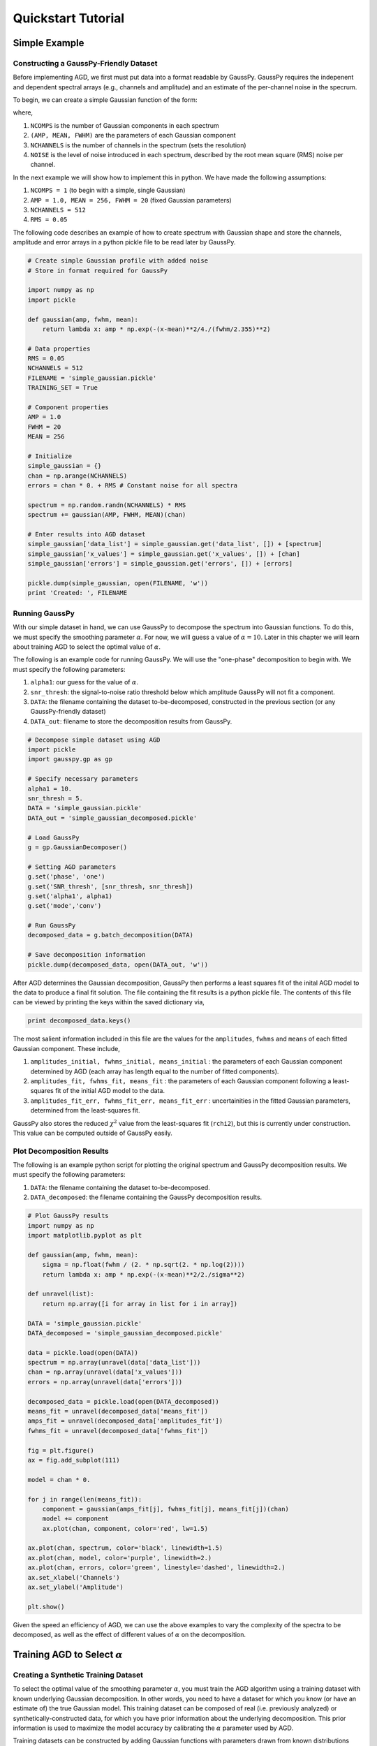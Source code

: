 .. _tutorial:

===================
Quickstart Tutorial
===================


Simple Example
=======================================

Constructing a GaussPy-Friendly Dataset
--------------------------------------
Before implementing AGD, we first must put data into a format readable by GaussPy. GaussPy requires the indepenent and dependent spectral arrays (e.g., channels and amplitude) and an estimate of the per-channel noise in the specrum.

To begin, we can create a simple Gaussian function of the form:

.. math::
    S(x_i) = \sum_{k=1}^{\texttt{NCOMPS}} {\texttt{AMP}_k} \exp\left[-\frac{4\ln 2 (x_i
    - \texttt{MEAN}_k)^2}{\texttt{FWHM}_k^2} \right] + \texttt{NOISE},
    \qquad i = 1, \cdots, \texttt{NCHANNELS}
    :label: spectra

where,

1. ``NCOMPS`` is the number of Gaussian components in each spectrum

2. ``(AMP, MEAN, FWHM)`` are the parameters of each Gaussian component

3. ``NCHANNELS`` is the number of channels in the spectrum (sets the resolution)

4. ``NOISE`` is the level of noise introduced in each spectrum, described by the root mean square (RMS) noise per channel.

In the next example we will show how to implement this in python. We
have made the following assumptions:

1. ``NCOMPS = 1`` (to begin with a simple, single Gaussian)

2. ``AMP = 1.0, MEAN = 256, FWHM = 20`` (fixed Gaussian parameters)

3. ``NCHANNELS = 512``

4. ``RMS = 0.05``

The following code describes an example of how to create spectrum with Gaussian shape and store the channels, amplitude and error arrays in a python pickle file to be read later by GaussPy.

.. code-block:: python

    # Create simple Gaussian profile with added noise
    # Store in format required for GaussPy

    import numpy as np
    import pickle

    def gaussian(amp, fwhm, mean):
        return lambda x: amp * np.exp(-(x-mean)**2/4./(fwhm/2.355)**2)

    # Data properties
    RMS = 0.05
    NCHANNELS = 512
    FILENAME = 'simple_gaussian.pickle'
    TRAINING_SET = True

    # Component properties
    AMP = 1.0
    FWHM = 20
    MEAN = 256

    # Initialize
    simple_gaussian = {}
    chan = np.arange(NCHANNELS)
    errors = chan * 0. + RMS # Constant noise for all spectra

    spectrum = np.random.randn(NCHANNELS) * RMS
    spectrum += gaussian(AMP, FWHM, MEAN)(chan)

    # Enter results into AGD dataset
    simple_gaussian['data_list'] = simple_gaussian.get('data_list', []) + [spectrum]
    simple_gaussian['x_values'] = simple_gaussian.get('x_values', []) + [chan]
    simple_gaussian['errors'] = simple_gaussian.get('errors', []) + [errors]

    pickle.dump(simple_gaussian, open(FILENAME, 'w'))
    print 'Created: ', FILENAME


Running GaussPy
----------------------------
With our simple dataset in hand, we can use GaussPy to decompose the spectrum into Gaussian functions. To do this, we must specify the smoothing parameter :math:`\alpha`. For now, we will guess a value of :math:`\alpha=10`. Later in this chapter we will learn about training AGD to select the optimal value of :math:`\alpha`.

The following is an example code for running GaussPy. We will use the "one-phase" decomposition to begin with. We must specify the following parameters:

1. ``alpha1``: our  guess for the value of :math:`\alpha`.

2. ``snr_thresh``: the signal-to-noise ratio threshold below which amplitude GaussPy will not fit a component.

3. ``DATA``: the filename containing the dataset to-be-decomposed, constructed in the previous section (or any GaussPy-friendly dataset)

4. ``DATA_out``: filename to store the decomposition results from GaussPy.

.. code-block:: python

    # Decompose simple dataset using AGD
    import pickle
    import gausspy.gp as gp

    # Specify necessary parameters
    alpha1 = 10.
    snr_thresh = 5.
    DATA = 'simple_gaussian.pickle'
    DATA_out = 'simple_gaussian_decomposed.pickle'

    # Load GaussPy
    g = gp.GaussianDecomposer()

    # Setting AGD parameters
    g.set('phase', 'one')
    g.set('SNR_thresh', [snr_thresh, snr_thresh])
    g.set('alpha1', alpha1)
    g.set('mode','conv')

    # Run GaussPy
    decomposed_data = g.batch_decomposition(DATA)

    # Save decomposition information
    pickle.dump(decomposed_data, open(DATA_out, 'w'))

After AGD determines the Gaussian decomposition, GaussPy then performs a least squares fit of the inital AGD model to the data to produce a final fit solution. The file containing the fit results is a python pickle file. The contents of this file can be viewed by printing the keys within the saved dictionary via,

.. code-block:: python

    print decomposed_data.keys()

The most salient information included in this file are the values for the ``amplitudes``, ``fwhms`` and ``means`` of each fitted Gaussian component. These include,

1. ``amplitudes_initial, fwhms_initial, means_initial`` : the parameters of each Gaussian component determined by AGD (each array has length equal to the number of fitted components).

2. ``amplitudes_fit, fwhms_fit, means_fit`` : the parameters of each Gaussian component following a least-squares fit of the initial AGD model to the data.

3. ``amplitudes_fit_err, fwhms_fit_err, means_fit_err`` : uncertainities in the fitted Gaussian parameters, determined from the least-squares fit.

GaussPy also stores the reduced :math:`\chi^2` value from the least-squares fit (``rchi2``), but this is currently under construction. This value can be computed outside of GaussPy easily.


Plot Decomposition Results
----------------------------

The following is an example python script for plotting the original spectrum and GaussPy decomposition results. We must specify the following parameters:

1. ``DATA``: the filename containing the dataset to-be-decomposed.

2. ``DATA_decomposed``: the filename containing the GaussPy decomposition results.

.. code-block:: python

    # Plot GaussPy results
    import numpy as np
    import matplotlib.pyplot as plt

    def gaussian(amp, fwhm, mean):
        sigma = np.float(fwhm / (2. * np.sqrt(2. * np.log(2))))
        return lambda x: amp * np.exp(-(x-mean)**2/2./sigma**2)

    def unravel(list):
        return np.array([i for array in list for i in array])

    DATA = 'simple_gaussian.pickle'
    DATA_decomposed = 'simple_gaussian_decomposed.pickle'

    data = pickle.load(open(DATA))
    spectrum = np.array(unravel(data['data_list']))
    chan = np.array(unravel(data['x_values']))
    errors = np.array(unravel(data['errors']))

    decomposed_data = pickle.load(open(DATA_decomposed))
    means_fit = unravel(decomposed_data['means_fit'])
    amps_fit = unravel(decomposed_data['amplitudes_fit'])
    fwhms_fit = unravel(decomposed_data['fwhms_fit'])

    fig = plt.figure()
    ax = fig.add_subplot(111)

    model = chan * 0.

    for j in range(len(means_fit)):
        component = gaussian(amps_fit[j], fwhms_fit[j], means_fit[j])(chan)
        model += component
        ax.plot(chan, component, color='red', lw=1.5)

    ax.plot(chan, spectrum, color='black', linewidth=1.5)
    ax.plot(chan, model, color='purple', linewidth=2.)
    ax.plot(chan, errors, color='green', linestyle='dashed', linewidth=2.)
    ax.set_xlabel('Channels')
    ax.set_ylabel('Amplitude')

    plt.show()

Given the speed an efficiency of AGD, we can use the above examples to vary the complexity of the spectra to be decomposed, as well as the effect of different values of :math:`\alpha` on the decomposition.

Training AGD to Select :math:`\alpha`
=====================================

Creating a Synthetic Training Dataset
----------------------------

To select the optimal value of the smoothing parameter :math:`\alpha`, you must train the AGD algorithm using a training dataset with known underlying Gaussian decomposition. In other words, you need to have a dataset for which you know (or have an estimate of) the true Gaussian model. This training dataset can be composed of real (i.e. previously analyzed) or synthetically-constructed data, for which you have prior information about the underlying decomposition. This prior information is used to maximize the model accuracy by calibrating the :math:`\alpha` parameter used by AGD.

Training datasets can be constructed by adding Gaussian functions with parameters drawn from known distributions with known uncertainties. For example, we can create a mock dataset with ``NSPECTRA``-realizations of the function

.. math:: 
   S(x_i) = \sum_{k=1}^{\texttt{NCOMPS}} {\texttt{AMP}_k} \exp\left[-\frac{4\ln 2 (x_i
   - \texttt{MEAN}_k)^2}{\texttt{FWHM}_k^2} \right] + \texttt{NOISE},
     \qquad i = 1, \cdots, \texttt{NCHANNELS}
   :label: spectra

where 

1. ``NSPECTRA`` is then the number of synthetic spectra to be created

2. ``NCOMPS`` is the number of components in each synthetic spectrum

3. ``(AMP, MEAN, FWHM)`` are the parameters of each Gaussian component

4. ``NOISE`` is the level of noise introduced in each spectrum

In the next example we will show how to implement this in python. We
have made the following assumptions

1. :math:`\mathrm{NOISE} \sim N(0, {\rm RMS}) + f \times {\rm RMS}`
   with ``RMS=0.05`` and :math:`f=0`

2. ``NCOMPS = 4``

3. ``NCHANNELS = 512`` This number sets the resolution of each
   spectrum. **Does this number need to be the same for all spectra in
   AGD?**

4. :math:`\mathrm{AMP} \sim \mu(5 \mathrm{RMS}, 25 \mathrm{RMS})`,
   this way we ensure that every spectral feature is above the noise
   level. Spectra with a more dominant contribution from the noise can
   also be generated and used as training sets for AGD

5. :math:`\mathrm{FWHM} \sim \mu(10, 35)` and :math:`\mathrm{MEAN}
   \sim \mu(0.25, 0.75) \times \mathrm{NCHANNELS}`, note that for our
   choice of the number of channels, this selection of ``FWHM``
   ensures that even the wider component can be fit within the
   spectrum.

.. code-block:: python

    # GaussPy Example 1
    # Create training dataset with Gaussian profiles

    import numpy as np
    import pickle

    # Specify the number of spectral channels (NCHANNELS)
    NCHANNELS = 512
    # Specify the number of spectra (NSPECTRA)
    NSPECTRA = 1000

    # Estimate of the root-mean-square uncertainty per channel (RMS)
    RMS = 0.05

    # Estimate the mean number of Gaussian functions to add per spectrum (NCOMPS)
    NCOMPS = 4

    # Specify the min-max range of possible properties of the Gaussian function paramters:
    # Amplitude (AMP)
    AMP_lims = [RMS * 5, RMS * 25]
    # Full width at half maximum in channels (FWHM)
    FWHM_lims = [10, 35] # channels
    # Mean channel position (MEAN)
    MEAN_lims = [0.25 * NCHANNELS, 0.75 * NCHANNELS]

    # Indicate whetehre the data created here will be used as a training set
    # (a.k.a. decide to store the "true" answers or not at the end)
    TRAINING_SET = True

    # Specify the pickle file to store the results in
    FILENAME = 'agd_data_science.pickle'

With the above parameters specified, we can proceed with constructing a set of synthetic training data composed of Gaussian functions with known parameters (i.e., for which we know the "true" decompositon),sampled randomly from the parameter ranges specified above. The resulting data, including the channel values, spectral values and error estimates, are stored in the pickle file specified above. If we want this to be a training set (``TRAINING_SET = True``), the "true" decomposition answers for estimating the accuracy of a decomposition are also stored in the output file. For example, to construct a synthetic dataset:

.. code-block:: python

    # GaussPy Example 1
    # Create spectra with Gaussian profiles -cont-

    # Initialize
    agd_data = {}
    chan = np.arange(NCHANNELS)
    errors = chan * 0. + RMS # Constant noise for all spectra

    # Begin populating data
    for i in range(NSPECTRA):
        spectrum_i = np.random.randn(NCHANNELS) * RMS

        # Sample random components:
        amps = np.random.rand(NCOMPS) * (AMP_lims[1] - AMP_lims[0]) + AMP_lims[0]
        fwhms = np.random.rand(NCOMPS) * (FWHM_lims[1] - FWHM_lims[0]) + FWHM_lims[0]
        means = np.random.rand(NCOMPS) * (MEAN_lims[1] - MEAN_lims[0]) + MEAN_lims[0]

        # Create spectrum
        for a, w, m in zip(amps, fwhms, means):
            spectrum_i += gaussian(a, w, m)(chan)

        # Enter results into AGD dataset
        agd_data['data_list'] = agd_data.get('data_list', []) + [spectrum_i]
        agd_data['x_values'] = agd_data.get('x_values', []) + [chan]
        agd_data['errors'] = agd_data.get('errors', []) + [errors]

        # If training data, keep answers
        if TRAINING_SET:
            agd_data['amplitudes'] = agd_data.get('amplitudes', []) + [amps]
            agd_data['fwhms'] = agd_data.get('fwhms', []) + [fwhms]
            agd_data['means'] = agd_data.get('means', []) + [means]

    # Dump synthetic data into specified filename
    pickle.dump(agd_data, open(FILENAME, 'w'))


Training the Algorithm
----------------------------

Next, we will apply GaussPy to the real or synthetic training dataset and compare the results with the known underlying decompositon to determine the optimal value for the smoothing parameter :math:`\alpha`. We must set the following parameters

1. ``FILENAME``: the filename of the training dataset in GaussPy-friendly format.

2. ``snr_thresh``: the signal-to-noise threshold below which amplitude GaussPy will not fit components.

3. ``alpha1``: initial guess for :math:`\alpha`

.. code-block:: python

    import gausspy.GaussianDecomposer as gp

    # Set necessary parameters
    FILENAME = 'agd_data.pickle'
    snr_thresh = 5.
    alpha1

    g = gp.GaussianDecomposer()

    # Next, load the training dataset for analysis:
    g.load_training_data(FILENAME)

    # Set GaussPy parameters
    g.set('phase', 'one')
    g.set('SNR_thresh', 5.)

    # Train AGD starting with initial guess for alpha
    g.train(alpha1_initial = alpha1, plot=False,
        verbose = False, mode = 'conv',
        learning_rate = 1.0, eps = 1.0, MAD = 0.1)

GausspPy will iterate over a range of :math:`\alpha` values and compare the decomposition associated with each :math:`\alpha` value to the correct decomposition specified within the training dataset to maximize the accuracy of the decomposition.

Once the training is completed, we can view the "trained" value of alpha by looking at the attribute of our GaussianDecomposer instance.

.. code-block:: python

    # get the parameters attribute of g, which is a dictionary of important
    # variables
    print(g.p['alpha1'])

Running AGD using Trained :math:`\alpha`
========================================

With the trained value of :math:`\alpha` in hand, we can proceed to decompose our target dataset with AGD. 



